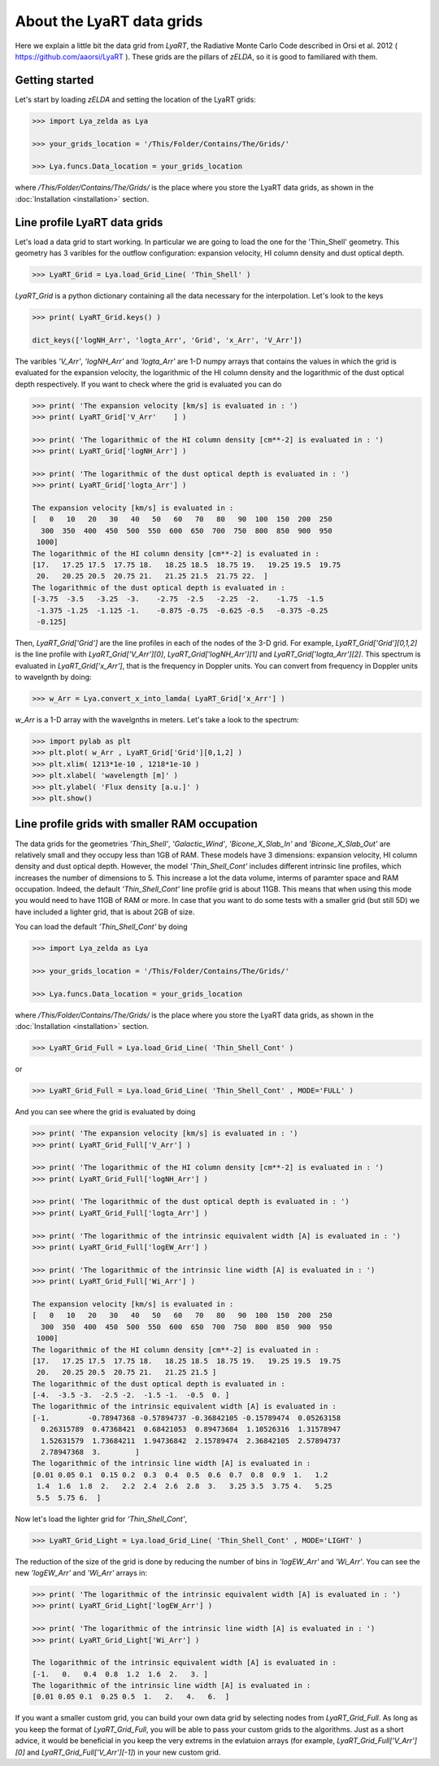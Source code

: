 About the LyaRT data grids
==========================

Here we explain a little bit the data grid from `LyaRT`, the Radiative Monte Carlo Code described in Orsi et al. 2012 ( https://github.com/aaorsi/LyaRT ). These grids are the pillars of `zELDA`, so it is good to familiared with them.  

Getting started
***************

Let's start by loading `zELDA` and setting the location of the LyaRT grids:

.. code:: python

          >>> import Lya_zelda as Lya

          >>> your_grids_location = '/This/Folder/Contains/The/Grids/'

          >>> Lya.funcs.Data_location = your_grids_location

where `/This/Folder/Contains/The/Grids/` is the place where you store the LyaRT data grids, as shown in the :doc:`Installation <installation>` section.

Line profile LyaRT data grids
*****************************

Let's load a data grid to start working. In particular we are going to load the one for the 'Thin_Shell' geometry. This geometry has 3 varibles for the outflow configuration: expansion velocity, HI column density and dust optical depth. 

.. code:: python

          >>> LyaRT_Grid = Lya.load_Grid_Line( 'Thin_Shell' )

`LyaRT_Grid` is a python dictionary containing all the data necessary for the interpolation. Let's look to the keys

.. code:: python

          >>> print( LyaRT_Grid.keys() )

          dict_keys(['logNH_Arr', 'logta_Arr', 'Grid', 'x_Arr', 'V_Arr'])

The varibles `'V_Arr'`, `'logNH_Arr'` and `'logta_Arr'` are 1-D numpy arrays that contains the values in which the grid is evaluated for the expansion velocity, the logarithmic of the HI column density and  the logarithmic of the dust optical depth respectively. If you want to check where the grid is evaluated you can do

.. code:: python

          >>> print( 'The expansion velocity [km/s] is evaluated in : ')
          >>> print( LyaRT_Grid['V_Arr'    ] )

          >>> print( 'The logarithmic of the HI column density [cm**-2] is evaluated in : ')
          >>> print( LyaRT_Grid['logNH_Arr'] )

          >>> print( 'The logarithmic of the dust optical depth is evaluated in : ')
          >>> print( LyaRT_Grid['logta_Arr'] )

          The expansion velocity [km/s] is evaluated in :
          [   0   10   20   30   40   50   60   70   80   90  100  150  200  250
            300  350  400  450  500  550  600  650  700  750  800  850  900  950
           1000]
          The logarithmic of the HI column density [cm**-2] is evaluated in :
          [17.   17.25 17.5  17.75 18.   18.25 18.5  18.75 19.   19.25 19.5  19.75
           20.   20.25 20.5  20.75 21.   21.25 21.5  21.75 22.  ]
          The logarithmic of the dust optical depth is evaluated in :
          [-3.75  -3.5   -3.25  -3.    -2.75  -2.5   -2.25  -2.    -1.75  -1.5
           -1.375 -1.25  -1.125 -1.    -0.875 -0.75  -0.625 -0.5   -0.375 -0.25
           -0.125]

Then, `LyaRT_Grid['Grid']` are the line profiles in each of the nodes of the 3-D grid. For example, `LyaRT_Grid['Grid'][0,1,2]` is the line profile with `LyaRT_Grid['V_Arr'][0]`, `LyaRT_Grid['logNH_Arr'][1]` and `LyaRT_Grid['logta_Arr'][2]`. This spectrum is evaluated in `LyaRT_Grid['x_Arr']`, that is the frequency in Doppler units. You can convert from frequency in Doppler units to wavelgnth by doing:

.. code:: python
 
          >>> w_Arr = Lya.convert_x_into_lamda( LyaRT_Grid['x_Arr'] )

`w_Arr` is a 1-D array with the wavelgnths in meters. Let's take a look to the spectrum:

.. code:: python
            
          >>> import pylab as plt
          >>> plt.plot( w_Arr , LyaRT_Grid['Grid'][0,1,2] )
          >>> plt.xlim( 1213*1e-10 , 1218*1e-10 )
          >>> plt.xlabel( 'wavelength [m]' )
          >>> plt.ylabel( 'Flux density [a.u.]' )
          >>> plt.show()

.. image:: figs_and_codes/fig_Tutorial_5_1.png
   :width: 600


Line profile grids with smaller RAM occupation
**********************************************

The data grids for the geometries `'Thin_Shell'`, `'Galactic_Wind'`, `'Bicone_X_Slab_In'` and `'Bicone_X_Slab_Out'` are relatively small and they occupy less than 1GB of RAM. These models have 3 dimensions: expansion velocity, HI column density and dust optical depth. However, the model `'Thin_Shell_Cont'` includes different intrinsic line profiles, which increases the number of dimensions to 5. This increase a lot the data volume, interms of paramter space and RAM occupation. Indeed, the default `'Thin_Shell_Cont'` line profile grid is about 11GB. This means that when using this mode you would need to have 11GB of RAM or more. In case that you want to do some tests with a smaller grid (but still 5D) we have included a lighter grid, that is about 2GB of size.  

You can load the default `'Thin_Shell_Cont'` by doing

.. code:: python

          >>> import Lya_zelda as Lya

          >>> your_grids_location = '/This/Folder/Contains/The/Grids/'

          >>> Lya.funcs.Data_location = your_grids_location

where `/This/Folder/Contains/The/Grids/` is the place where you store the LyaRT data grids, as shown in the :doc:`Installation <installation>` section.

.. code:: python

          >>> LyaRT_Grid_Full = Lya.load_Grid_Line( 'Thin_Shell_Cont' )

or 

.. code:: python

          >>> LyaRT_Grid_Full = Lya.load_Grid_Line( 'Thin_Shell_Cont' , MODE='FULL' )

And you can see where the grid is evaluated by doing

.. code:: python

          >>> print( 'The expansion velocity [km/s] is evaluated in : ')
          >>> print( LyaRT_Grid_Full['V_Arr'] )
          
          >>> print( 'The logarithmic of the HI column density [cm**-2] is evaluated in : ')
          >>> print( LyaRT_Grid_Full['logNH_Arr'] )
          
          >>> print( 'The logarithmic of the dust optical depth is evaluated in : ')
          >>> print( LyaRT_Grid_Full['logta_Arr'] )
          
          >>> print( 'The logarithmic of the intrinsic equivalent width [A] is evaluated in : ')
          >>> print( LyaRT_Grid_Full['logEW_Arr'] )
          
          >>> print( 'The logarithmic of the intrinsic line width [A] is evaluated in : ')
          >>> print( LyaRT_Grid_Full['Wi_Arr'] )

          The expansion velocity [km/s] is evaluated in :
          [   0   10   20   30   40   50   60   70   80   90  100  150  200  250
            300  350  400  450  500  550  600  650  700  750  800  850  900  950
           1000]
          The logarithmic of the HI column density [cm**-2] is evaluated in :
          [17.   17.25 17.5  17.75 18.   18.25 18.5  18.75 19.   19.25 19.5  19.75
           20.   20.25 20.5  20.75 21.   21.25 21.5 ]
          The logarithmic of the dust optical depth is evaluated in :
          [-4.  -3.5 -3.  -2.5 -2.  -1.5 -1.  -0.5  0. ]
          The logarithmic of the intrinsic equivalent width [A] is evaluated in :
          [-1.         -0.78947368 -0.57894737 -0.36842105 -0.15789474  0.05263158
            0.26315789  0.47368421  0.68421053  0.89473684  1.10526316  1.31578947
            1.52631579  1.73684211  1.94736842  2.15789474  2.36842105  2.57894737
            2.78947368  3.        ]
          The logarithmic of the intrinsic line width [A] is evaluated in :
          [0.01 0.05 0.1  0.15 0.2  0.3  0.4  0.5  0.6  0.7  0.8  0.9  1.   1.2
           1.4  1.6  1.8  2.   2.2  2.4  2.6  2.8  3.   3.25 3.5  3.75 4.   5.25
           5.5  5.75 6.  ]

Now let's load the lighter grid for `'Thin_Shell_Cont'`,

.. code:: python

          >>> LyaRT_Grid_Light = Lya.load_Grid_Line( 'Thin_Shell_Cont' , MODE='LIGHT' )

The reduction of the size of the grid is done by reducing the number of bins in `'logEW_Arr'` and `'Wi_Arr'`. You can see the new `'logEW_Arr'` and `'Wi_Arr'` arrays in:

.. code:: python

          >>> print( 'The logarithmic of the intrinsic equivalent width [A] is evaluated in : ')
          >>> print( LyaRT_Grid_Light['logEW_Arr'] )

          >>> print( 'The logarithmic of the intrinsic line width [A] is evaluated in : ')
          >>> print( LyaRT_Grid_Light['Wi_Arr'] ) 

          The logarithmic of the intrinsic equivalent width [A] is evaluated in :
          [-1.   0.   0.4  0.8  1.2  1.6  2.   3. ]
          The logarithmic of the intrinsic line width [A] is evaluated in :
          [0.01 0.05 0.1  0.25 0.5  1.   2.   4.   6.  ]

If you want a smaller custom grid, you can build your own data grid by selecting nodes from `LyaRT_Grid_Full`. As long as you keep the format of `LyaRT_Grid_Full`, you will be able to pass your custom grids to the algorithms. Just as a short advice, it would be beneficial in you keep the very extrems in the evlatuion arrays (for example, `LyaRT_Grid_Full['V_Arr'][0]` and `LyaRT_Grid_Full['V_Arr'][-1]`) in your new custom grid. 




















